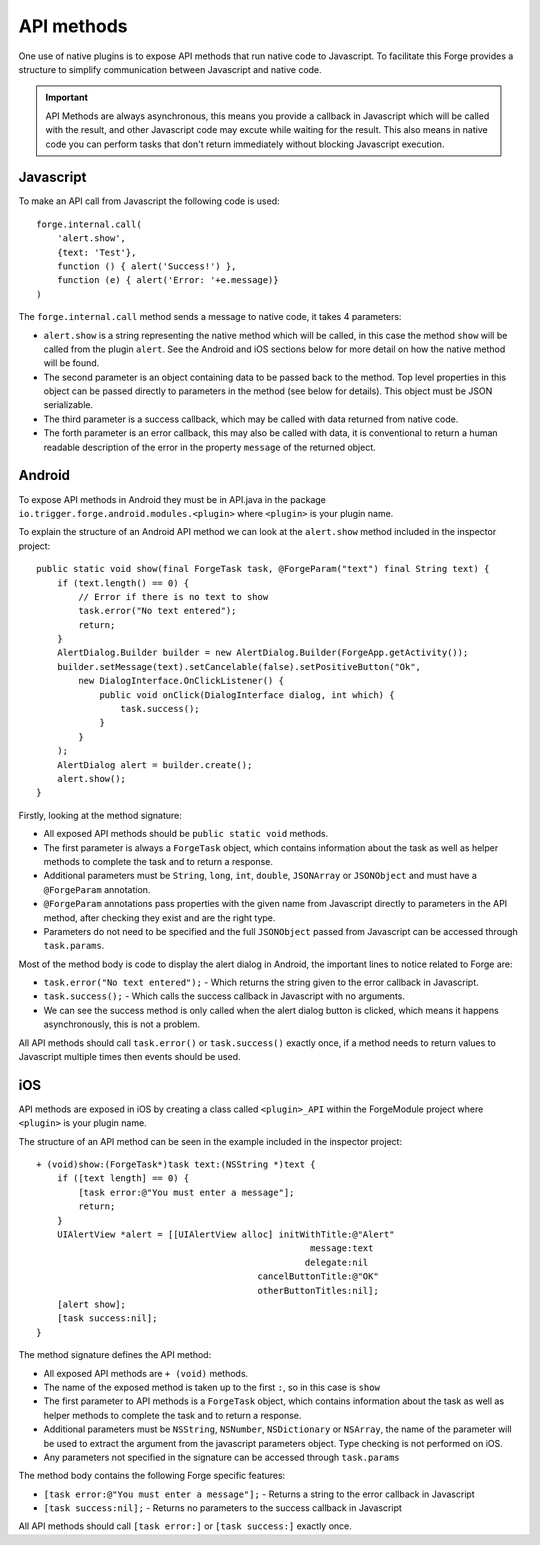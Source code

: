 .. _native_plugins_api_methods:

API methods
===========

One use of native plugins is to expose API methods that run native code to Javascript. To facilitate this Forge provides a structure to simplify communication between Javascript and native code.

.. important:: API Methods are always asynchronous, this means you provide a callback in Javascript which will be called with the result, and other Javascript code may excute while waiting for the result. This also means in native code you can perform tasks that don't return immediately without blocking Javascript execution.

Javascript
----------

To make an API call from Javascript the following code is used::

    forge.internal.call(
        'alert.show',
        {text: 'Test'},
        function () { alert('Success!') },
        function (e) { alert('Error: '+e.message)}
    )

The ``forge.internal.call`` method sends a message to native code, it takes 4 parameters:

* ``alert.show`` is a string representing the native method which will be called, in this case the method ``show`` will be called from the plugin ``alert``. See the Android and iOS sections below for more detail on how the native method will be found.
* The second parameter is an object containing data to be passed back to the method. Top level properties in this object can be passed directly to parameters in the method (see below for details). This object must be JSON serializable.
* The third parameter is a success callback, which may be called with data returned from native code.
* The forth parameter is an error callback, this may also be called with data, it is conventional to return a human readable description of the error in the property ``message`` of the returned object.

Android
-------

To expose API methods in Android they must be in API.java in the package ``io.trigger.forge.android.modules.<plugin>`` where ``<plugin>`` is your plugin name.

To explain the structure of an Android API method we can look at the ``alert.show`` method included in the inspector project::

    public static void show(final ForgeTask task, @ForgeParam("text") final String text) {
        if (text.length() == 0) {
            // Error if there is no text to show
            task.error("No text entered");
            return;
        }
        AlertDialog.Builder builder = new AlertDialog.Builder(ForgeApp.getActivity());
        builder.setMessage(text).setCancelable(false).setPositiveButton("Ok",
            new DialogInterface.OnClickListener() {
                public void onClick(DialogInterface dialog, int which) {
                    task.success();
                }
            }
        );
        AlertDialog alert = builder.create();
        alert.show();
    }

Firstly, looking at the method signature:

* All exposed API methods should be ``public static void`` methods.
* The first parameter is always a ``ForgeTask`` object, which contains information about the task as well as helper methods to complete the task and to return a response.
* Additional parameters must be ``String``, ``long``, ``int``, ``double``, ``JSONArray`` or ``JSONObject`` and must have a ``@ForgeParam`` annotation.
* ``@ForgeParam`` annotations pass properties with the given name from Javascript directly to parameters in the API method, after checking they exist and are the right type.
* Parameters do not need to be specified and the full ``JSONObject`` passed from Javascript can be accessed through ``task.params``.

Most of the method body is code to display the alert dialog in Android, the important lines to notice related to Forge are:

* ``task.error("No text entered");`` - Which returns the string given to the error callback in Javascript.
* ``task.success();`` - Which calls the success callback in Javascript with no arguments.
* We can see the success method is only called when the alert dialog button is clicked, which means it happens asynchronously, this is not a problem.

All API methods should call ``task.error()`` or ``task.success()`` exactly once, if a method needs to return values to Javascript multiple times then events should be used.

iOS
---

API methods are exposed in iOS by creating a class called ``<plugin>_API`` within the ForgeModule project where ``<plugin>`` is your plugin name.

The structure of an API method can be seen in the example included in the inspector project::

    + (void)show:(ForgeTask*)task text:(NSString *)text {
        if ([text length] == 0) {
            [task error:@"You must enter a message"];
            return;
        }
        UIAlertView *alert = [[UIAlertView alloc] initWithTitle:@"Alert"
                                                        message:text
                                                       delegate:nil
                                              cancelButtonTitle:@"OK"
                                              otherButtonTitles:nil];
        [alert show];
        [task success:nil];
    }

The method signature defines the API method:

* All exposed API methods are ``+ (void)`` methods.
* The name of the exposed method is taken up to the first ``:``, so in this case is ``show``
* The first parameter to API methods is a ``ForgeTask`` object, which contains information about the task as well as helper methods to complete the task and to return a response.
* Additional parameters must be ``NSString``, ``NSNumber``, ``NSDictionary`` or ``NSArray``, the name of the parameter will be used to extract the argument from the javascript parameters object. Type checking is not performed on iOS.
* Any parameters not specified in the signature can be accessed through ``task.params``

The method body contains the following Forge specific features:

* ``[task error:@"You must enter a message"];`` - Returns a string to the error callback in Javascript
* ``[task success:nil];`` - Returns no parameters to the success callback in Javascript

All API methods should call ``[task error:]`` or ``[task success:]`` exactly once.